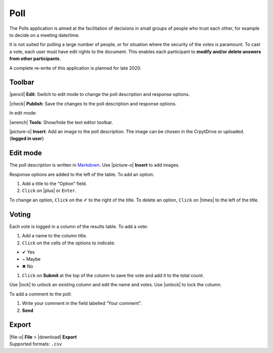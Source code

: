 Poll
====

The Polls application is aimed at the facilitation of decisions in small
groups of people who trust each other, for example to decide on a
meeting date/time.

It is not suited for polling a large number of people, or for situation
where the security of the votes is paramount. To cast a vote, each user
must have edit rights to the document. This enables each participant to
**modify and/or delete answers from other participants**.

A complete re-write of this application is planned for late 2020.

Toolbar
-------

|pencil| **Edit**: Switch to edit mode to change the poll description
and response options.

|check| **Publish**: Save the changes to the poll description and
response options.

In edit mode:

|wrench| **Tools**: Show/hide the text editor toolbar.

|picture-o| **Insert**: Add an image to the poll description. The
image can be chosen in the CrpytDrive or uploaded. {**logged in user**}

Edit mode
---------

The poll description is written in
`Markdown <https://github.com/adam-p/markdown-here/wiki/Markdown-Cheatsheet>`__.
Use |picture-o| **Insert** to add images.

Response options are added to the left of the table. To add an option:

1. Add a title to the “Option” field.
2. ``Click`` on |plus| or ``Enter``.

To change an option, ``Click`` on the ✐ to the right of the title. To
delete an option, ``Click`` on |times| to the left of the title.

Voting
------

Each vote is logged in a column of the results table. To add a vote:

1. Add a name to the column title.
2. ``Click`` on the cells of the options to indicate:

-  ✔ Yes
-  ~ Maybe
-  ✖ No

1. ``Click`` on **Submit** at the top of the column to save the vote and
   add it to the total count.

Use |lock| to unlock an existing column and edit the name and votes.
Use |unlock| to lock the column.

To add a comment to the poll:

1. Write your comment in the field labelled “Your comment”.
2. **Send**

Export
------

| |file-o| **File** > |download| **Export**
| Supported formats: ``.csv``
